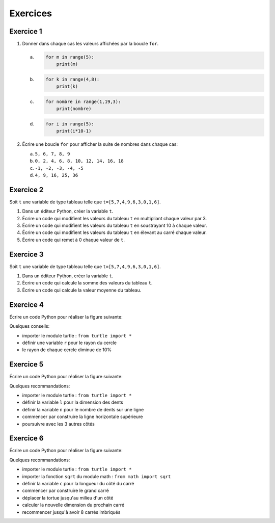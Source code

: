 
Exercices
=========

Exercice 1
----------

1. Donner dans chaque cas les valeurs affichées par la boucle ``for``.

   a. 
      .. code:: python
      
         for m in range(5):
             print(m)
             
   b. 
      .. code:: python
      
         for k in range(4,8):
             print(k)
             
   c.
      .. code:: python
      
         for nombre in range(1,19,3):
             print(nombre)
             
   d.
      .. code:: python
      
         for i in range(5):
             print(i*10-1)

2. Écrire une boucle ``for`` pour afficher la suite de nombres dans chaque cas:

   a. ``5, 6, 7, 8, 9``
   b. ``0, 2, 4, 6, 8, 10, 12, 14, 16, 18``
   c. ``-1, -2, -3, -4, -5``
   d. ``4, 9, 16, 25, 36``

Exercice 2
----------

Soit ``t`` une variable de type tableau telle que ``t=[5,7,4,9,6,3,0,1,6]``.

#. Dans un éditeur Python, créer la variable ``t``.
#. Écrire un code qui modifient les valeurs du tableau ``t`` en multipliant chaque valeur par 3.
#. Écrire un code qui modifient les valeurs du tableau ``t`` en soustrayant 10 à chaque valeur.
#. Écrire un code qui modifient les valeurs du tableau ``t`` en élevant au carré chaque valeur.
#. Écrire un code qui remet à 0 chaque valeur de ``t``.


Exercice 3
----------

Soit ``t`` une variable de type tableau telle que ``t=[5,7,4,9,6,3,0,1,6]``.

#. Dans un éditeur Python, créer la variable ``t``.
#. Écrire un code qui calcule la somme des valeurs du tableau ``t``.
#. Écrire un code qui calcule la valeur moyenne du tableau.

Exercice 4
-----------

Écrire un code Python pour réaliser la figure suivante:

.. image:: ../img/ex_cercles.png
   :align: center
   
Quelques conseils:

- importer le module turtle : ``from turtle import *``
- définir une variable ``r`` pour le rayon du cercle
- le rayon de chaque cercle diminue de 10%

Exercice 5
----------

Écrire un code Python pour réaliser la figure suivante:

.. image:: ../img/ex_petit_lu.png
   :align: center
   :width: 240px
   
Quelques recommandations:

- importer le module turtle : ``from turtle import *``
- définir la variable ``l`` pour la dimension des dents
- définir la variable ``n`` pour le nombre de dents sur une ligne
- commencer par construire la ligne horizontale supérieure
- poursuivre avec les 3 autres côtés

Exercice 6
----------

Écrire un code Python pour réaliser la figure suivante:

.. image:: ../img/ex_8_carres.png
   :align: center
   :width: 240px
   
Quelques recommandations:

- importer le module turtle : ``from turtle import *``
- importer la fonction ``sqrt`` du module math : ``from math import sqrt``
- définir la variable ``c`` pour la longueur du côté du carré
- commencer par construire le grand carré
- déplacer la tortue jusqu'au milieu d'un côté
- calculer la nouvelle dimension du prochain carré
- recommencer jusqu'à avoir 8 carrés imbriqués
